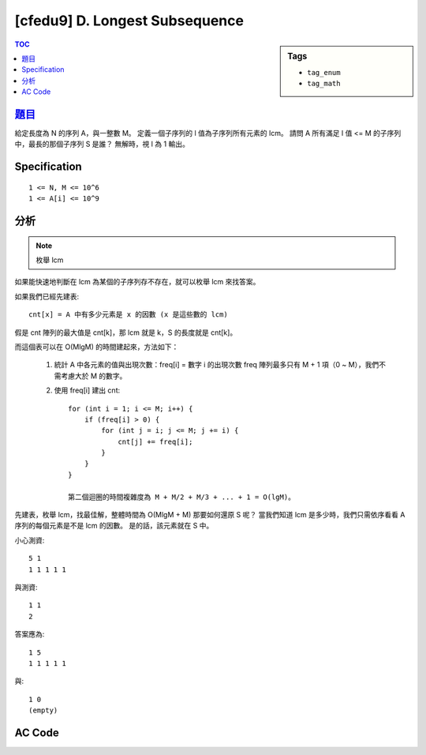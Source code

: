 ###################################################
[cfedu9] D. Longest Subsequence
###################################################

.. sidebar:: Tags

    - ``tag_enum``
    - ``tag_math``

.. contents:: TOC
    :depth: 2


******************************************************
`題目 <http://codeforces.com/contest/632/problem/D>`_
******************************************************

給定長度為 N 的序列 A，與一整數 M。
定義一個子序列的 l 值為子序列所有元素的 lcm。
請問 A 所有滿足 l 值 <= M 的子序列中，最長的那個子序列 S 是誰？
無解時，視 l 為 1 輸出。

************************
Specification
************************

::

    1 <= N, M <= 10^6
    1 <= A[i] <= 10^9

************************
分析
************************

.. note:: 枚舉 lcm

如果能快速地判斷在 lcm 為某個的子序列存不存在，就可以枚舉 lcm 來找答案。

如果我們已經先建表::

    cnt[x] = A 中有多少元素是 x 的因數 (x 是這些數的 lcm)

假是 cnt 陣列的最大值是 cnt[k]，那 lcm 就是 k，S 的長度就是 cnt[k]。

而這個表可以在 O(MlgM) 的時間建起來，方法如下：

    1. 統計 A 中各元素的值與出現次數：freq[i] = 數字 i 的出現次數
       freq 陣列最多只有 M + 1 項（0 ~ M），我們不需考慮大於 M 的數字。

    2. 使用 freq[i] 建出 cnt::

        for (int i = 1; i <= M; i++) {
            if (freq[i] > 0) {
                for (int j = i; j <= M; j += i) {
                    cnt[j] += freq[i];
                }
            }
        }

        第二個迴圈的時間複雜度為 M + M/2 + M/3 + ... + 1 = O(lgM)。

先建表，枚舉 lcm，找最佳解，整體時間為 O(MlgM + M) 那要如何還原 S 呢？
當我們知道 lcm 是多少時，我們只需依序看看 A 序列的每個元素是不是 lcm 的因數。
是的話，該元素就在 S 中。

小心測資::

    5 1
    1 1 1 1 1

與測資::

    1 1
    2

答案應為::

    1 5
    1 1 1 1 1

與::

    1 0
    (empty)


************************
AC Code
************************

.. code-block:: cpp
    :linenos:

    #include <bits/stdc++.h>
    using namespace std;

    int main() {
        int N, M;
        scanf("%d %d", &N, &M);

        auto A = vector<int>(N, 0);
        // freq[i] = occurrence of i in A
        auto freq = vector<int>(M + 1, 0);
        // cnt[i] = number of items in A that is a factor of i
        auto cnt = vector<int>(M + 1, 0);

        for (int i = 0; i < N; i++) {
            scanf("%d", &A[i]);
        }

        for (int a : A) {
            if (a <= M) {
                freq[a]++;
            }
        }

        for (int i = 1; i <= M; i++) {
            if (freq[i] > 0) {
                for (int j = i; j <= M; j += i) {
                    cnt[j] += freq[i];
                }
            }
        }

        int lcm = -1;
        int len = 0;

        for (int i = 1; i <= M; i++) {
            if (cnt[i] > len) {
                len = cnt[i];
                lcm = i;
            }
        }

        if (lcm == -1) { // 無解
            puts("1 0");
            puts("");
        }
        else {
            printf("%d %d\n", lcm, len);
            for (int i = 0; i < N; i++) {
                if (lcm % A[i] == 0) {
                    printf("%d ", i + 1);
                }
            }
            puts("");
        }

        return 0;
    }

